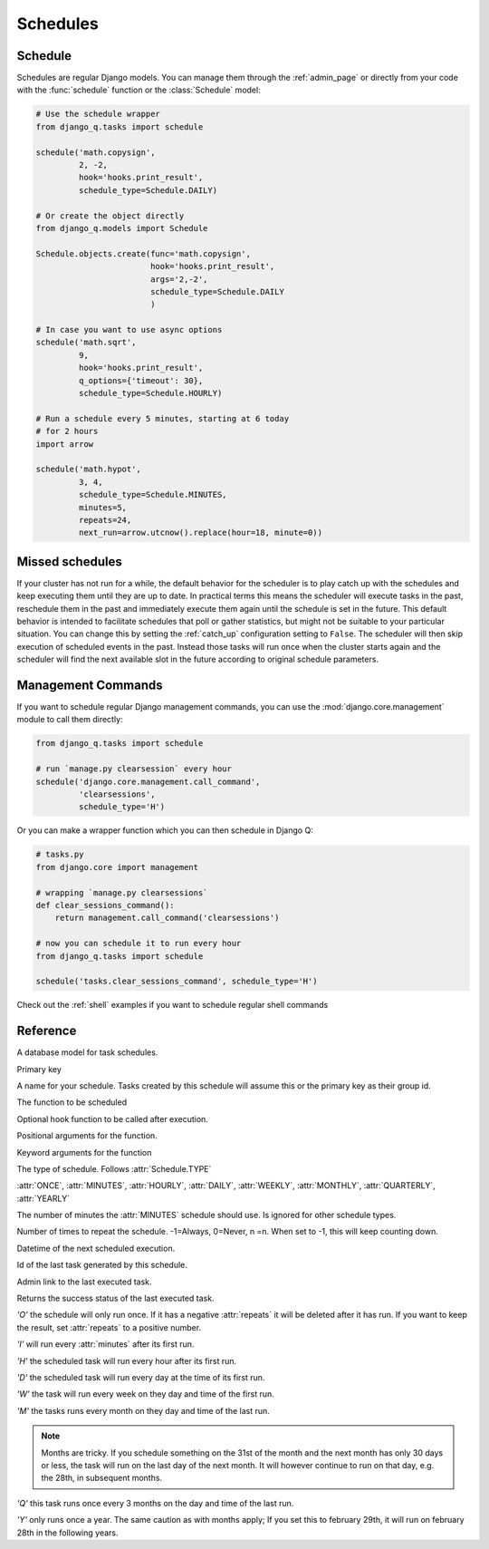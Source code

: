 Schedules
=========
.. py:currentmodule:: django_q

Schedule
--------

Schedules are regular Django models.
You can manage them through the :ref:`admin_page` or directly from your code with the :func:`schedule` function or the :class:`Schedule` model:

.. code:: python

    # Use the schedule wrapper
    from django_q.tasks import schedule

    schedule('math.copysign',
             2, -2,
             hook='hooks.print_result',
             schedule_type=Schedule.DAILY)

    # Or create the object directly
    from django_q.models import Schedule

    Schedule.objects.create(func='math.copysign',
                            hook='hooks.print_result',
                            args='2,-2',
                            schedule_type=Schedule.DAILY
                            )

    # In case you want to use async options
    schedule('math.sqrt',
             9,
             hook='hooks.print_result',
             q_options={'timeout': 30},
             schedule_type=Schedule.HOURLY)

    # Run a schedule every 5 minutes, starting at 6 today
    # for 2 hours
    import arrow

    schedule('math.hypot',
             3, 4,
             schedule_type=Schedule.MINUTES,
             minutes=5,
             repeats=24,
             next_run=arrow.utcnow().replace(hour=18, minute=0))


Missed schedules
----------------
If your cluster has not run for a while, the default behavior for the scheduler is to play catch up with the schedules and keep executing them until they are up to date.
In practical terms this means the scheduler will execute tasks in the past, reschedule them in the past and immediately execute them again until the schedule is set in the future.
This default behavior is intended to facilitate schedules that poll or gather statistics, but might not be suitable to your particular situation.
You can change this by setting the :ref:`catch_up` configuration setting to ``False``.
The scheduler will then skip execution of scheduled events in the past.
Instead those tasks will run once when the cluster starts again and the scheduler will find the next available slot in the future according to original schedule parameters.

Management Commands
-------------------

If you want to schedule regular Django management commands, you can use the :mod:`django.core.management` module to call them directly:

.. code-block:: python

    from django_q.tasks import schedule

    # run `manage.py clearsession` every hour
    schedule('django.core.management.call_command',
             'clearsessions',
             schedule_type='H')

Or you can make a wrapper function which you can then schedule in Django Q:

.. code-block:: python

    # tasks.py
    from django.core import management

    # wrapping `manage.py clearsessions`
    def clear_sessions_command():
        return management.call_command('clearsessions')

    # now you can schedule it to run every hour
    from django_q.tasks import schedule

    schedule('tasks.clear_sessions_command', schedule_type='H')


Check out the :ref:`shell` examples if you want to schedule regular shell commands

Reference
---------

..  py:function:: schedule(func, *args, name=None, hook=None, schedule_type='O', minutes=None, repeats=-1, next_run=now() , q_options=None, **kwargs)

    Creates a schedule

    :param str func: the function to schedule. Dotted strings only.
    :param args: arguments for the scheduled function.
    :param str name: An optional name for your schedule.
    :param str hook: optional result hook function. Dotted strings only.
    :param str schedule_type: (O)nce, M(I)nutes, (H)ourly, (D)aily, (W)eekly, (M)onthly, (Q)uarterly, (Y)early or :attr:`Schedule.TYPE`
    :param int minutes: Number of minutes for the Minutes type.
    :param int repeats: Number of times to repeat schedule. -1=Always, 0=Never, n =n.
    :param datetime next_run: Next or first scheduled execution datetime.
    :param dict q_options: async options to use for this schedule
    :param kwargs: optional keyword arguments for the scheduled function.

.. class:: Schedule

    A database model for task schedules.

    .. py:attribute:: id

    Primary key

    .. py:attribute:: name

    A name for your schedule. Tasks created by this schedule will assume this or the primary key as their group id.

    .. py:attribute:: func

    The function to be scheduled

    .. py:attribute:: hook

    Optional hook function to be called after execution.

    .. py:attribute:: args

    Positional arguments for the function.

    .. py:attribute:: kwargs

    Keyword arguments for the function

    .. py:attribute:: schedule_type

    The type of schedule. Follows :attr:`Schedule.TYPE`

    .. py:attribute:: TYPE

    :attr:`ONCE`, :attr:`MINUTES`, :attr:`HOURLY`, :attr:`DAILY`, :attr:`WEEKLY`, :attr:`MONTHLY`, :attr:`QUARTERLY`, :attr:`YEARLY`


    .. py:attribute:: minutes

    The number of minutes the :attr:`MINUTES` schedule should use.
    Is ignored for other schedule types.

    .. py:attribute:: repeats

    Number of times to repeat the schedule. -1=Always, 0=Never, n =n.
    When set to -1, this will keep counting down.

    .. py:attribute:: next_run

    Datetime of the next scheduled execution.

    .. py:attribute:: task

    Id of the last task generated by this schedule.

    .. py:method:: last_run()

    Admin link to the last executed task.

    .. py:method:: success()

    Returns the success status of the last executed task.

    .. py:attribute:: ONCE

    `'O'` the schedule will only run once.
    If it has a negative :attr:`repeats` it will be deleted after it has run.
    If you want to keep the result, set :attr:`repeats` to a positive number.

    .. py:attribute:: MINUTES

    `'I'` will run every :attr:`minutes` after its first run.

    .. py:attribute:: HOURLY

    `'H'` the scheduled task will run every hour after its first run.

    .. py:attribute:: DAILY

    `'D'` the scheduled task will run every day at the time of its first run.

    .. py:attribute:: WEEKLY

    `'W'` the task will run every week on they day and time of the first run.

    .. py:attribute:: MONTHLY

    `'M'` the tasks runs every month on they day and time of the last run.

    .. note::

        Months are tricky. If you schedule something on the 31st of the month and the next month has only 30 days or less, the task will run on the last day of the next month.
        It will however continue to run on that day, e.g. the 28th, in subsequent months.

    .. py:attribute:: QUARTERLY

    `'Q'` this task runs once every 3 months on the day and time of the last run.

    .. py:attribute:: YEARLY

    `'Y'` only runs once a year. The same caution as with months apply;
    If you set this to february 29th, it will run on february 28th in the following years.
